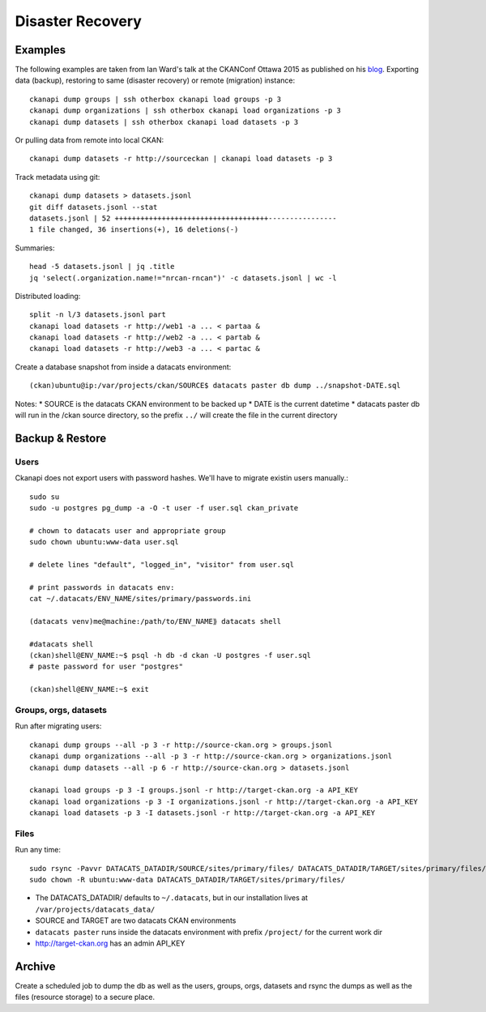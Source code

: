 *****************
Disaster Recovery
*****************

Examples
========

The following examples are taken from Ian Ward's talk at the CKANConf Ottawa 2015 as published on his `blog`_.
Exporting data (backup), restoring to same (disaster recovery) or remote (migration) instance::

  ckanapi dump groups | ssh otherbox ckanapi load groups -p 3
  ckanapi dump organizations | ssh otherbox ckanapi load organizations -p 3
  ckanapi dump datasets | ssh otherbox ckanapi load datasets -p 3
  
Or pulling data from remote into local CKAN::

  ckanapi dump datasets -r http://sourceckan | ckanapi load datasets -p 3
  
Track metadata using git::

  ckanapi dump datasets > datasets.jsonl
  git diff datasets.jsonl --stat
  datasets.jsonl | 52 ++++++++++++++++++++++++++++++++++++----------------
  1 file changed, 36 insertions(+), 16 deletions(-)
  
Summaries::

  head -5 datasets.jsonl | jq .title
  jq 'select(.organization.name!="nrcan-rncan")' -c datasets.jsonl | wc -l
  

Distributed loading::

  split -n l/3 datasets.jsonl part
  ckanapi load datasets -r http://web1 -a ... < partaa &
  ckanapi load datasets -r http://web2 -a ... < partab &
  ckanapi load datasets -r http://web3 -a ... < partac &

Create a database snapshot from inside a datacats environment::

  (ckan)ubuntu@ip:/var/projects/ckan/SOURCE$ datacats paster db dump ../snapshot-DATE.sql
  
Notes:
* SOURCE is the datacats CKAN environment to be backed up
* DATE is the current datetime
* datacats paster db will run in the /ckan source directory, so the prefix ``../`` will create the file in the current directory
  

Backup & Restore
================

Users
-----
Ckanapi does not export users with password hashes. We'll have to migrate existin users manually.::

  sudo su
  sudo -u postgres pg_dump -a -O -t user -f user.sql ckan_private 
  
  # chown to datacats user and appropriate group
  sudo chown ubuntu:www-data user.sql
  
  # delete lines "default", "logged_in", "visitor" from user.sql

  # print passwords in datacats env:
  cat ~/.datacats/ENV_NAME/sites/primary/passwords.ini

  (datacats venv)me@machine:/path/to/ENV_NAME⟫ datacats shell
  
  #datacats shell
  (ckan)shell@ENV_NAME:~$ psql -h db -d ckan -U postgres -f user.sql
  # paste password for user "postgres"
  
  (ckan)shell@ENV_NAME:~$ exit


Groups, orgs, datasets
----------------------
Run after migrating users::

  ckanapi dump groups --all -p 3 -r http://source-ckan.org > groups.jsonl
  ckanapi dump organizations --all -p 3 -r http://source-ckan.org > organizations.jsonl
  ckanapi dump datasets --all -p 6 -r http://source-ckan.org > datasets.jsonl

  ckanapi load groups -p 3 -I groups.jsonl -r http://target-ckan.org -a API_KEY
  ckanapi load organizations -p 3 -I organizations.jsonl -r http://target-ckan.org -a API_KEY
  ckanapi load datasets -p 3 -I datasets.jsonl -r http://target-ckan.org -a API_KEY


Files
-----
Run any time::

  sudo rsync -Pavvr DATACATS_DATADIR/SOURCE/sites/primary/files/ DATACATS_DATADIR/TARGET/sites/primary/files/
  sudo chown -R ubuntu:www-data DATACATS_DATADIR/TARGET/sites/primary/files/

* The DATACATS_DATADIR/ defaults to ``~/.datacats``, but in our installation lives at ``/var/projects/datacats_data/``
* SOURCE and TARGET are two datacats CKAN environments
* ``datacats paster`` runs inside the datacats environment with prefix ``/project/`` for the current work dir
* http://target-ckan.org has an admin API_KEY



Archive
=======
Create a scheduled job to dump the db as well as the users, groups, orgs, datasets and 
rsync the dumps as well as the files (resource storage) to a secure place.


.. _`blog`: http://excess.org/article/2015/06/ckanapi-ckanext-scheming/